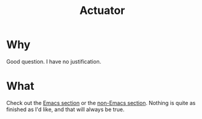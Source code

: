 #+title: Actuator

* Why
:PROPERTIES:
:CREATED:  [2022-02-22 Tue 15:47]
:END:
Good question. I have no justification.

* What
:PROPERTIES:
:CREATED:  [2022-02-22 Tue 15:50]
:END:
Check out the [[file:init.org][Emacs section]] or the [[file:config.org][non-Emacs section]]. Nothing is quite as finished as I'd like, and that will always be true.
